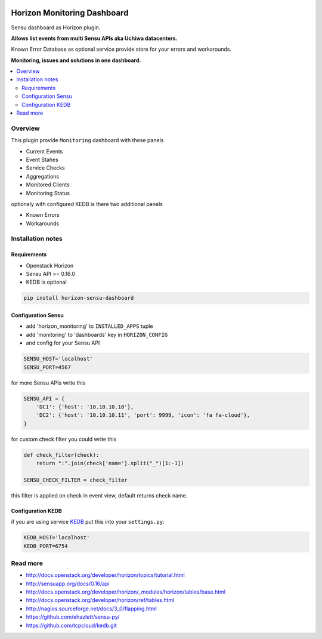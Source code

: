 |License badge|

============================
Horizon Monitoring Dashboard
============================

Sensu dashboard as Horizon plugin.

**Allows list events from multi Sensu APIs aka Uchiwa datacenters.**

Known Error Database as optional service provide store for your errors and workarounds.

**Monitoring, issues and solutions in one dashboard.**

|Animation|

.. contents::
   :local:

Overview
========

This plugin provide ``Monitoring`` dashboard with these panels

* Current Events
* Event Stahes
* Service Checks
* Aggregations
* Monitored Clients
* Monitoring Status

optionaly with configured KEDB is there two additional panels

* Known Errors
* Workarounds

Installation notes
==================

Requirements
------------

* Openstack Horizon
* Sensu API >= 0.16.0
* KEDB is optional

.. code-block:: bash

    pip install horizon-sensu-dashboard

Configuration Sensu
-------------------

* add 'horizon_monitoring' to ``INSTALLED_APPS`` tuple
* add 'monitoring' to 'dashboards' key in ``HORIZON_CONFIG``
* and config for your Sensu API
 
.. code-block:: python

    SENSU_HOST='localhost'
    SENSU_PORT=4567


for more Sensu APIs write this

.. code-block:: python

    SENSU_API = {
        'DC1': {'host': '10.10.10.10'},
        'DC2': {'host': '10.10.10.11', 'port': 9999, 'icon': 'fa fa-cloud'},
    }

for custom check filter you could write this

.. code-block:: python

    def check_filter(check):
        return ":".join(check['name'].split("_")[1:-1])

    SENSU_CHECK_FILTER = check_filter

this filter is applied on check in event view, default returns check name.

Configuration KEDB
------------------

if you are using service `KEDB`_ put this into your ``settings.py``:

.. code-block:: python

    KEDB_HOST='localhost'
    KEDB_PORT=6754

.. _`KEDB`: https://github.com/tcpcloud/kedb.git

Read more
=========

* http://docs.openstack.org/developer/horizon/topics/tutorial.html
* http://sensuapp.org/docs/0.16/api
* http://docs.openstack.org/developer/horizon/_modules/horizon/tables/base.html
* http://docs.openstack.org/developer/horizon/ref/tables.html
* http://nagios.sourceforge.net/docs/3_0/flapping.html
* https://github.com/ehazlett/sensu-py/
* https://github.com/tcpcloud/kedb.git

.. |License badge| image:: http://img.shields.io/badge/license-Apache%202.0-green.svg?style=flat
.. |Animation| image:: https://github.com/tcpcloud/horizon-sensu-panel/raw/master/docs/images/animation.gif